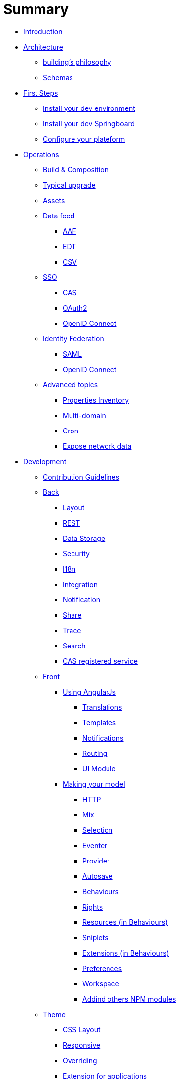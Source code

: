 = Summary

* link:README.adoc[Introduction]
* link:architecture/index.adoc[Architecture]
** link:architecture/building-philosophy.adoc[building’s philosophy]
** link:architecture/schemas.adoc[Schemas]
* link:first-steps/index.adoc[First Steps]
** link:first-steps/dev-env-install.adoc[Install your dev environment]
** link:first-steps/springboard-install.adoc[Install your dev Springboard]
** link:first-steps/minimal-plateform-config.adoc[Configure your plateform]
* link:ops/index.adoc[Operations]
** link:ops/build-composition.adoc[Build &amp; Composition]
** link:ops/typical-ugrade.adoc[Typical upgrade]
** link:ops/assets.adoc[Assets]
** link:ops/data-feed/index.adoc[Data feed]
*** link:ops/data-feed/aaf.adoc[AAF]
*** link:ops/data-feed/edt.adoc[EDT]
*** link:ops/data-feed/csv.adoc[CSV]
** link:ops/sso/index.adoc[SSO]
*** link:ops/sso/cas.adoc[CAS]
*** link:ops/sso/oauth2.adoc[OAuth2]
*** link:operation/sso/openid-connect.adoc[OpenID Connect]
** link:ops/identity-federation/index.adoc[Identity Federation]
*** link:ops/identity-federation/saml.adoc[SAML]
*** link:ops/identity-federation/openid-connect.adoc[OpenID Connect]
** link:ops/advanced-topics/index.adoc[Advanced topics]
*** link:ops/advanced-topics/properties-inventory.adoc[Properties Inventory]
*** link:ops/advanced-topics/multi-domain.adoc[Multi-domain]
*** link:ops/advanced-topics/cron.adoc[Cron]
*** link:ops/advanced-topics/export.adoc[Expose network data]
* link:dev/index.adoc[Development]
** link:dev/contribution.adoc[Contribution Guidelines]
** link:dev/back/index.adoc[Back]
*** link:dev/back/layout.adoc[Layout]
*** link:dev/back/rest.adoc[REST]
*** link:dev/back/data-storage.adoc[Data Storage]
*** link:dev/back/security.adoc[Security]
*** link:dev/back/i18n.adoc[I18n]
*** link:dev/back/integration.adoc[Integration]
*** link:dev/back/notification.adoc[Notification]
*** link:dev/back/share.adoc[Share]
*** link:dev/back/trace.adoc[Trace]
*** link:dev/back/search.adoc[Search]
*** link:dev/back/cas-registered-service.adoc[CAS registered service]
** link:dev/front/index.adoc[Front]
*** link:dev/front/angularjs/index.adoc[Using AngularJs]
**** link:dev/front/angularjs/translations.adoc[Translations]
**** link:dev/front/angularjs/templates.adoc[Templates]
**** link:dev/front/angularjs/notifications.adoc[Notifications]
**** link:dev/front/angularjs/routing.adoc[Routing]
**** link:dev/front/angularjs/ui-module.adoc[UI Module]
*** link:dev/front/model/index.adoc[Making your model]
**** link:dev/front/model/http.adoc[HTTP]
**** link:dev/front/model/mix.adoc[Mix]
**** link:dev/front/model/selection.adoc[Selection]
**** link:dev/front/model/eventer.adoc[Eventer]
**** link:dev/front/model/provider.adoc[Provider]
**** link:dev/front/model/autosave.adoc[Autosave]
**** link:dev/front/model/behaviours.adoc[Behaviours]
**** link:dev/front/model/rights.adoc[Rights]
**** link:dev/front/model/resources.adoc[Resources (in Behaviours)]
**** link:dev/front/model/sniplets.adoc[Sniplets]
**** link:dev/front/model/extensions.adoc[Extensions (in Behaviours)]
**** link:dev/front/model/preferences.adoc[Preferences]
**** link:dev/front/model/workspace.adoc[Workspace]
**** link:dev/front/model/use-npm-modules.adoc[Addind others NPM modules]
** link:dev/theme/index.adoc[Theme]
*** link:dev/theme/css-layout.adoc[CSS Layout]
*** link:dev/theme/responsive.adoc[Responsive]
*** link:dev/theme/overriding.adoc[Overriding]
*** link:dev/theme/applications.adoc[Extension for applications]
